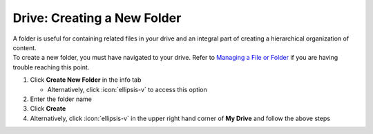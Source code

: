 Drive: Creating a New Folder
============================

| A folder is useful for containing related files in your drive and an integral part of creating a hierarchical organization of content.
| To create a new folder, you must have navigated to your drive. Refer to `Managing a File or Folder </users/drive/guides/managing_a_file.html>`_ if you are having trouble reaching this point.

#. Click **Create New Folder**  in the info tab

   * Alternatively, click :icon:`ellipsis-v` to access this option
#. Enter the folder name
#. Click **Create**
#. Alternatively, click :icon:`ellipsis-v` in the upper right hand corner of **My Drive** and follow the above steps
